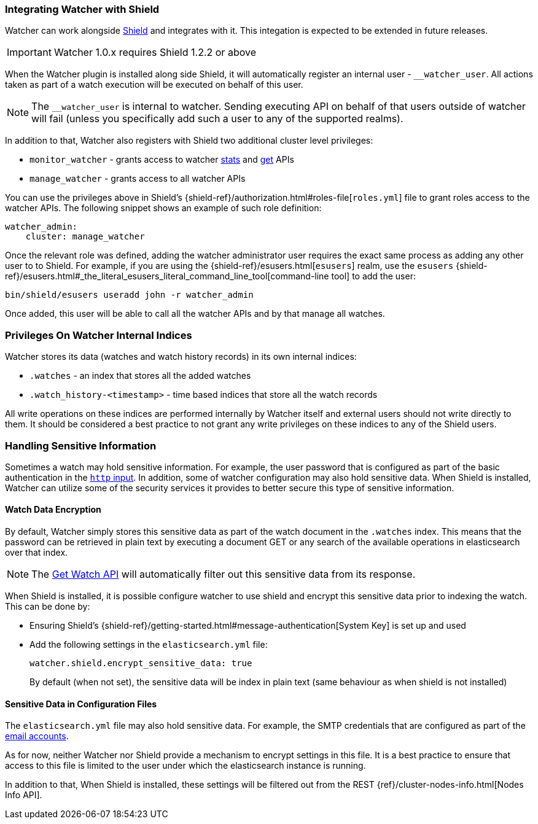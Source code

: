 [[shield-integration]]
=== Integrating Watcher with Shield

Watcher can work alongside https://www.elastic.co/products/shield[Shield] and integrates with it.
This integation is expected to be extended in future releases.

IMPORTANT: Watcher 1.0.x requires Shield 1.2.2 or above

When the Watcher plugin is installed along side Shield, it will automatically register an internal
user - `__watcher_user`. All actions taken as part of a watch execution will be executed on behalf
of this user.

NOTE: 	The `__watcher_user` is internal to watcher. Sending executing API on behalf of that users
		outside of watcher will fail (unless you specifically add such a user to any of the
		supported realms).

In addition to that, Watcher also registers with Shield two additional cluster level privileges:

* `monitor_watcher` - grants access to watcher <<api-rest-stats, stats>> and
					  <<api-rest-get-watch, get>> APIs
* `manage_watcher` - grants access to all watcher APIs

You can use the privileges above in Shield's {shield-ref}/authorization.html#roles-file[`roles.yml`]
file to grant roles access to the watcher APIs. The following snippet shows an example of such role
definition:

[source,yaml]
--------------------------------------------------
watcher_admin:
    cluster: manage_watcher
--------------------------------------------------

Once the relevant role was defined, adding the watcher administrator user requires the exact same
process as adding any other user to to Shield. For example, if you are using the
{shield-ref}/esusers.html[`esusers`] realm, use the `esusers`
{shield-ref}/esusers.html#_the_literal_esusers_literal_command_line_tool[command-line tool] to add
the user:

[source,js]
--------------------------------------------------
bin/shield/esusers useradd john -r watcher_admin
--------------------------------------------------

Once added, this user will be able to call all the watcher APIs and by that manage all watches.

[float]
=== Privileges On Watcher Internal Indices

Watcher stores its data (watches and watch history records) in its own internal indices:

* `.watches` - an index that stores all the added watches
* `.watch_history-<timestamp>` - time based indices that store all the watch records

All write operations on these indices are performed internally by Watcher itself and external users
should not write directly to them. It should be considered a best practice to not grant any write
privileges on these indices to any of the Shield users.

[float]
=== Handling Sensitive Information

Sometimes a watch may hold sensitive information. For example, the user password that is configured
as part of the basic authentication in the <<input-http-auth-basic-example, `http` input>>. In
addition, some of watcher configuration may also hold sensitive data. When Shield is installed,
Watcher can utilize some of the security services it provides to better secure this type of
sensitive information.

[float]
[[shield-watch-data-encryption]]
==== Watch Data Encryption

By default, Watcher simply stores this sensitive data as part of the watch document in the
`.watches` index. This means that the password can be retrieved in plain text by executing a
document GET or any search of the available operations in elasticsearch over that index.

NOTE:   The <<api-rest-get-watch, Get Watch API>> will automatically filter out this sensitive data
		from its response.

When Shield is installed, it is possible configure watcher to use shield and encrypt this sensitive
data prior to indexing the watch. This can be done by:

* Ensuring Shield's {shield-ref}/getting-started.html#message-authentication[System Key] is set up
  and used
* Add the following settings in the `elasticsearch.yml` file:
+
[source,yaml]
--------------------------------------------------
watcher.shield.encrypt_sensitive_data: true
--------------------------------------------------
+
By default (when not set), the sensitive data will be index in plain text (same behaviour as when
shield is not installed)

[float]
[[shield-sensitive-data-in-conf]]
==== Sensitive Data in Configuration Files

The `elasticsearch.yml` file may also hold sensitive data. For example, the SMTP credentials that
are configured as part of the <<email-account, email accounts>>.

As for now, neither Watcher nor Shield provide a mechanism to encrypt settings in this file. It is
a best practice to ensure that access to this file is limited to the user under which the
elasticsearch instance is running.

In addition to that, When Shield is installed, these settings will be filtered out from the REST
{ref}/cluster-nodes-info.html[Nodes Info API].